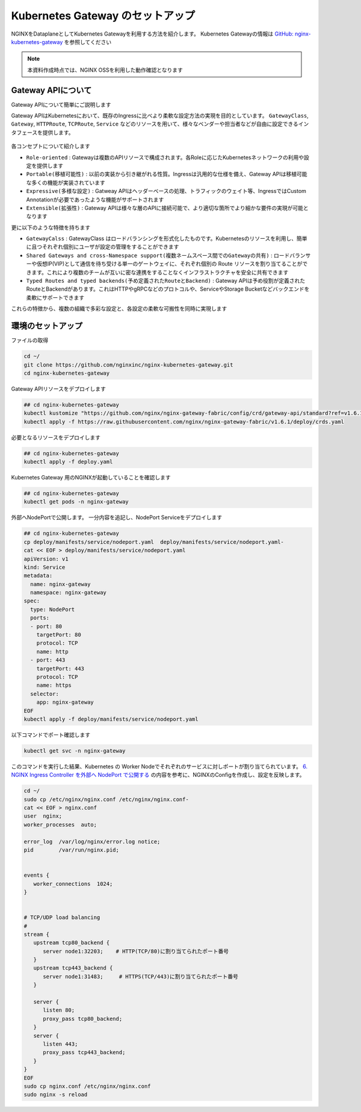 Kubernetes Gateway のセットアップ
####

NGINXをDataplaneとしてKubernetes Gatewayを利用する方法を紹介します。
Kubernetes Gatewayの情報は `GitHub: nginx-kubernetes-gateway <https://github.com/nginxinc/nginx-kubernetes-gateway>`__ を参照してください

.. NOTE::
  本資料作成時点では、NGINX OSSを利用した動作確認となります

Gateway APIについて
====

Gateway APIについて簡単にご説明します

Gateway APIはKubernetesにおいて、既存のIngressに比べより柔軟な設定方法の実現を目的としています。
``GatewayClass``, ``Gateway``, ``HTTPRoute``, ``TCPRoute``, ``Service`` などのリソースを用いて、様々なベンダーや担当者などが自由に設定できるインタフェースを提供します。

   .. image:: https://gateway-api.sigs.k8s.io/images/api-model.png
       :width: 400

各コンセプトについて紹介します

- ``Role-oriented`` : Gatewayは複数のAPIリソースで構成されます。各Roleに応じたKubernetesネットワークの利用や設定を提供します
- ``Portable(移植可能性)`` : 以前の実装から引き継がれる性質。Ingressは汎用的な仕様を備え、Gateway APIは移植可能な多くの機能が実装されています
- ``Expressive(多様な設定)`` : Gatweay APIはヘッダーベースの処理、トラフィックのウェイト等、IngressではCustom Annotationが必要であったような機能がサポートされます
- ``Extensible(拡張性)`` : Gateway APIは様々な層のAPIに接続可能で、より適切な箇所でより細かな要件の実現が可能となります

更に以下のような特徴を持ちます

- ``GatewayCalss`` :  GatewayClass はロードバランシングを形式化したものです。Kubernetesのリソースを利用し、簡単に且つそれぞれ個別にユーザが設定の管理をすることができます
- ``Shared Gateways and cross-Namespace support(複数ネームスペース間でのGatewayの共有)`` : ロードバランサーや仮想IP(VIP)として通信を待ち受ける単一のゲートウェイに、それぞれ個別の Route リソースを割り当てることができます。これにより複数のチームが互いに密な連携をすることなくインフラストラクチャを安全に共有できます
- ``Typed Routes and typed backends(予め定義されたRouteとBackend)`` : Gateway APIは予め役割が定義されたRouteとBackendがあります。これはHTTPやgRPCなどのプロトコルや、ServiceやStorage Bucketなどバックエンドを柔軟にサポートできます

これらの特徴から、複数の組織で多彩な設定と、各設定の柔軟な可搬性を同時に実現します

   .. image:: https://gateway-api.sigs.k8s.io/images/gateway-roles.png
       :width: 400

環境のセットアップ
====

ファイルの取得

.. code-block:: cmdin

  cd ~/ 
  git clone https://github.com/nginxinc/nginx-kubernetes-gateway.git
  cd nginx-kubernetes-gateway

Gateway APIリソースをデプロイします

.. code-block:: cmdin

  ## cd nginx-kubernetes-gateway
  kubectl kustomize "https://github.com/nginx/nginx-gateway-fabric/config/crd/gateway-api/standard?ref=v1.6.1" | kubectl apply -f -
  kubectl apply -f https://raw.githubusercontent.com/nginx/nginx-gateway-fabric/v1.6.1/deploy/crds.yaml

必要となるリソースをデプロイします

.. code-block:: cmdin

  ## cd nginx-kubernetes-gateway
  kubectl apply -f deploy.yaml

Kubernetes Gateway 用のNGINXが起動していることを確認します

.. code-block:: cmdin

  ## cd nginx-kubernetes-gateway
  kubectl get pods -n nginx-gateway

.. code-block:: bash
  :linenos:
  :caption: 実行結果サンプル

  NAME                             READY   STATUS    RESTARTS   AGE
  nginx-gateway-67cb7f7d65-gq8jp   2/2     Running   0          7m5s

外部へNodePortで公開します。
一分内容を追記し、NodePort Serviceをデプロイします

.. code-block:: cmdin

  ## cd nginx-kubernetes-gateway
  cp deploy/manifests/service/nodeport.yaml  deploy/manifests/service/nodeport.yaml-
  cat << EOF > deploy/manifests/service/nodeport.yaml
  apiVersion: v1
  kind: Service
  metadata:
    name: nginx-gateway
    namespace: nginx-gateway
  spec:
    type: NodePort
    ports:
    - port: 80
      targetPort: 80
      protocol: TCP
      name: http
    - port: 443
      targetPort: 443
      protocol: TCP
      name: https
    selector:
      app: nginx-gateway
  EOF
  kubectl apply -f deploy/manifests/service/nodeport.yaml

以下コマンドでポート確認します

.. code-block:: cmdin

  kubectl get svc -n nginx-gateway

.. code-block:: bash
  :linenos:
  :caption: 実行結果サンプル

  NAME            TYPE       CLUSTER-IP       EXTERNAL-IP   PORT(S)                      AGE
  nginx-gateway   NodePort   10.110.155.239   <none>        80:32203/TCP,443:31483/TCP   28m



このコマンドを実行した結果、Kubernetes の Worker Nodeでそれぞれのサービスに対しポートが割り当てられています。
`6. NGINX Ingress Controller を外部へ NodePort で公開する <https://f5j-nginx-ingress-controller-lab1.readthedocs.io/en/latest/class1/module2/module2.html#nginx-ingress-controller-nodeport>`__ の内容を参考に、NGINXのConfigを作成し、設定を反映します。

.. code-block:: cmdin

  cd ~/
  sudo cp /etc/nginx/nginx.conf /etc/nginx/nginx.conf-
  cat << EOF > nginx.conf
  user  nginx;
  worker_processes  auto;
  
  error_log  /var/log/nginx/error.log notice;
  pid        /var/run/nginx.pid;
  
  
  events {
     worker_connections  1024;
  }
  
  
  # TCP/UDP load balancing
  #
  stream {
     upstream tcp80_backend {
        server node1:32203;    # HTTP(TCP/80)に割り当てられたポート番号
     }
     upstream tcp443_backend {
        server node1:31483;     # HTTPS(TCP/443)に割り当てられたポート番号
     }
  
     server {
        listen 80;
        proxy_pass tcp80_backend;
     }
     server {
        listen 443;
        proxy_pass tcp443_backend;
     }
  }
  EOF
  sudo cp nginx.conf /etc/nginx/nginx.conf
  sudo nginx -s reload
  
